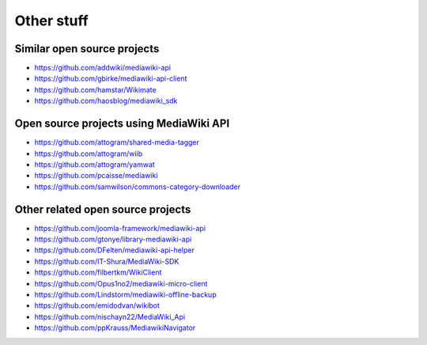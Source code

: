 Other stuff
===========

Similar open source projects
----------------------------

* https://github.com/addwiki/mediawiki-api
* https://github.com/gbirke/mediawiki-api-client
* https://github.com/hamstar/Wikimate
* https://github.com/haosblog/mediawiki_sdk


Open source projects using MediaWiki API
----------------------------------------

* https://github.com/attogram/shared-media-tagger
* https://github.com/attogram/wiib
* https://github.com/attogram/yamwat
* https://github.com/pcaisse/mediawiki
* https://github.com/samwilson/commons-category-downloader

Other related open source projects
----------------------------------

* https://github.com/joomla-framework/mediawiki-api
* https://github.com/gtonye/library-mediawiki-api
* https://github.com/DFelten/mediawiki-api-helper
* https://github.com/IT-Shura/MediaWiki-SDK
* https://github.com/filbertkm/WikiClient
* https://github.com/Opus1no2/mediawiki-micro-client
* https://github.com/Lindstorm/mediawiki-offline-backup
* https://github.com/emidodvan/wikibot
* https://github.com/nischayn22/MediaWiki_Api
* https://github.com/ppKrauss/MediawikiNavigator
